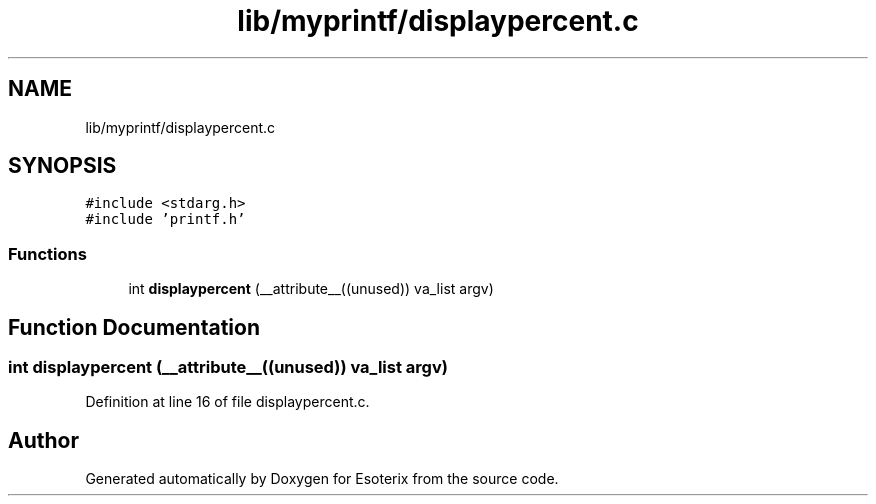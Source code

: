 .TH "lib/myprintf/displaypercent.c" 3 "Thu Jun 23 2022" "Version 1.0" "Esoterix" \" -*- nroff -*-
.ad l
.nh
.SH NAME
lib/myprintf/displaypercent.c
.SH SYNOPSIS
.br
.PP
\fC#include <stdarg\&.h>\fP
.br
\fC#include 'printf\&.h'\fP
.br

.SS "Functions"

.in +1c
.ti -1c
.RI "int \fBdisplaypercent\fP (__attribute__((unused)) va_list argv)"
.br
.in -1c
.SH "Function Documentation"
.PP 
.SS "int displaypercent (__attribute__((unused)) va_list argv)"

.PP
Definition at line 16 of file displaypercent\&.c\&.
.SH "Author"
.PP 
Generated automatically by Doxygen for Esoterix from the source code\&.
